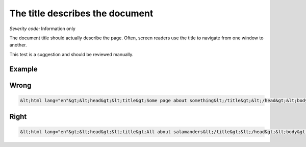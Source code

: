 ===============================
The title describes the document
===============================

*Severity code:* Information only

.. php:class:: documentTitleDescribesDocument


The document title should actually describe the page. Often, screen readers use the title to navigate from one window to another.




This test is a suggestion and should be reviewed manually.



Example
-------
Wrong
-----

.. code-block:: html

    &lt;html lang="en"&gt;&lt;head&gt;&lt;title&gt;Some page about something&lt;/title&gt;&lt;/head&gt;&lt;body&gt;....



Right
-----

.. code-block:: html

    &lt;html lang="en"&gt;&lt;head&gt;&lt;title&gt;All about salamanders&lt;/title&gt;&lt;/head&gt;&lt;body&gt;....





